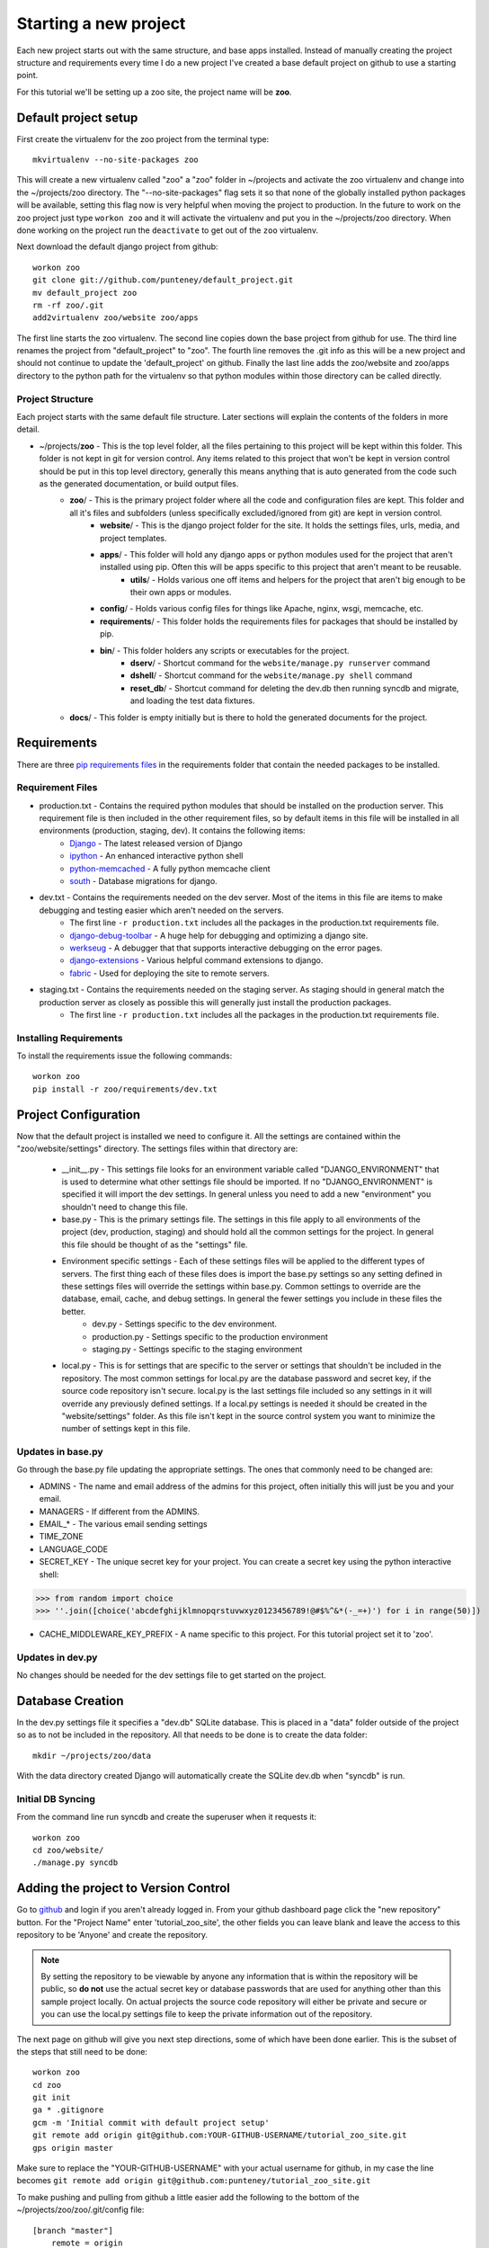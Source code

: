 Starting a new project
=======================
Each new project starts out with the same structure, and base apps installed. Instead of manually creating the project structure and requirements every time I do a new project I've created a base default project on github to use a starting point.

For this tutorial we'll be setting up a zoo site, the project name will be **zoo**.

Default project setup
-----------------------------
First create the virtualenv for the zoo project from the terminal type::

    mkvirtualenv --no-site-packages zoo
    
This will create a new virtualenv called "zoo" a "zoo" folder in ~/projects and activate the zoo virtualenv and change into the ~/projects/zoo directory. The "--no-site-packages" flag sets it so that none of the globally installed python packages will be available, setting this flag now is very helpful when moving the project to production. In the future to work on the zoo project just type ``workon zoo`` and it will activate the virtualenv and put you in the ~/projects/zoo directory. When done working on the project run the ``deactivate`` to get out of the ``zoo`` virtualenv.

Next download the default django project from github::

    workon zoo
    git clone git://github.com/punteney/default_project.git
    mv default_project zoo
    rm -rf zoo/.git
    add2virtualenv zoo/website zoo/apps
    
The first line starts the zoo virtualenv. The second line copies down the base project from github for use. The third line renames the project from "default_project" to "zoo". The fourth line removes the .git info as this will be a new project and should not continue to update the 'default_project' on github. Finally the last line adds the zoo/website and zoo/apps directory to the python path for the virtualenv so that python modules within those directory can be called directly.

Project Structure
^^^^^^^^^^^^^^^^^^^^^^^^^^^^^
Each project starts with the same default file structure. Later sections will explain the contents of the folders in more detail.

* ~/projects/\ **zoo** - This is the top level folder, all the files pertaining to this project will be kept within this folder. This folder is not kept in git for version control. Any items related to this project that won't be kept in version control should be put in this top level directory, generally this means anything that is auto generated from the code such as the generated documentation, or build output files.
    * **zoo**\ / - This is the primary project folder where all the code and configuration files are kept. This folder and all it's files and subfolders (unless specifically excluded/ignored from git) are kept in version control.
        * **website**\ / - This is the django project folder for the site. It holds the settings files, urls, media, and project templates.
        * **apps**\ / - This folder will hold any django apps or python modules used for the project that aren't installed using pip. Often this will be apps specific to this project that aren't meant to be reusable.
            * **utils**\ / - Holds various one off items and helpers for the project that aren't big enough to be their own apps or modules.
        * **config**\ / - Holds various config files for things like Apache, nginx, wsgi, memcache, etc.
        * **requirements**\ / - This folder holds the requirements files for packages that should be installed by pip.
        * **bin**\ / - This folder holders any scripts or executables for the project.
            * **dserv**\ / - Shortcut command for the ``website/manage.py runserver`` command
            * **dshell**\ / - Shortcut command for the ``website/manage.py shell`` command
            * **reset_db**\ / - Shortcut command for deleting the dev.db then running syncdb and migrate, and loading the test data fixtures.
    * **docs**\ / - This folder is empty initially but is there to hold the generated documents for the project.


Requirements
-------------------------------
There are three `pip requirements files <http://pip.openplans.org/#requirements-files>`_ in the requirements folder that contain the needed packages to be installed.

Requirement Files
^^^^^^^^^^^^^^^^^^^^^^^^^^^
* production.txt - Contains the required python modules that should be installed on the production server. This requirement file is then included in the other requirement files, so by default items in this file will be installed in all environments (production, staging, dev). It contains the following items:
    * `Django <http://www.djangoproject.com/>`_ - The latest released version of Django
    * `ipython <http://ipython.scipy.org/moin/>`_ - An enhanced interactive python shell
    * `python-memcached <http://pypi.python.org/pypi/python-memcached>`_ - A fully python memcache client
    * `south <http://south.aeracode.org/>`_ - Database migrations for django.
    
* dev.txt - Contains the requirements needed on the dev server. Most of the items in this file are items to make debugging and testing easier which aren't needed on the servers.
    * The first line ``-r production.txt`` includes all the packages in the production.txt requirements file.
    * `django-debug-toolbar <http://github.com/robhudson/django-debug-toolbar>`_ - A huge help for debugging and optimizing a django site.
    * `werkseug <http://pypi.python.org/pypi/Werkzeug/>`_ - A debugger that that supports interactive debugging on the error pages.
    * `django-extensions <http://pypi.python.org/pypi/django-extensions/>`_ - Various helpful command extensions to django.
    * `fabric <http://fabfile.org>`_ - Used for deploying the site to remote servers.

* staging.txt - Contains the requirements needed on the staging server. As staging should in general match the production server as closely as possible this will generally just install the production packages.
    * The first line ``-r production.txt`` includes all the packages in the production.txt requirements file.

Installing Requirements
^^^^^^^^^^^^^^^^^^^^^^^^^^^^^
To install the requirements issue the following commands::

    workon zoo
    pip install -r zoo/requirements/dev.txt

Project Configuration
--------------------------------
Now that the default project is installed we need to configure it. All the settings are contained within the "zoo/website/settings" directory. The settings files within that directory are:

    * __init__.py - This settings file looks for an environment variable called "DJANGO_ENVIRONMENT" that is used to determine what other settings file should be imported. If no "DJANGO_ENVIRONMENT" is specified it will import the dev settings. In general unless you need to add a new "environment" you shouldn't need to change this file.
    * base.py - This is the primary settings file. The settings in this file apply to all environments of the project (dev, production, staging) and should hold all the common settings for the project. In general this file should be thought of as the "settings" file.
    * Environment specific settings - Each of these settings files will be applied to the different types of servers. The first thing each of these files does is import the base.py settings so any setting defined in these settings files will override the settings within base.py. Common settings to override are the database, email, cache, and debug settings. In general the fewer settings you include in these files the better.
        * dev.py - Settings specific to the dev environment. 
        * production.py - Settings specific to the production environment
        * staging.py - Settings specific to the staging environment
    * local.py - This is for settings that are specific to the server or settings that shouldn't be included in the repository. The most common settings for local.py are the database password and secret key, if the source code repository isn't secure. local.py is the last settings file included so any settings in it will override any previously defined settings. If  a local.py settings is needed it should be created in the "website/settings" folder. As this file isn't kept in the source control system you want to minimize the number of settings kept in this file.


Updates in base.py
^^^^^^^^^^^^^^^^^^^^^^^^^^^^^^^
Go through the base.py file updating the appropriate settings. The ones that commonly need to be changed are:

* ADMINS - The name and email address of the admins for this project, often initially this will just be you and your email.
* MANAGERS - If different from the ADMINS.
* EMAIL\_\* - The various email sending settings
* TIME_ZONE
* LANGUAGE_CODE
* SECRET_KEY - The unique secret key for your project. You can create a secret key using the python interactive shell::

>>> from random import choice
>>> ''.join([choice('abcdefghijklmnopqrstuvwxyz0123456789!@#$%^&*(-_=+)') for i in range(50)])

* CACHE_MIDDLEWARE_KEY_PREFIX - A name specific to this project. For this tutorial project set it to 'zoo'.

Updates in dev.py
^^^^^^^^^^^^^^^^^^^^^^^^^^^^^^
No changes should be needed for the dev settings file to get started on the project.


Database Creation
--------------------------------
In the dev.py settings file it specifies a "dev.db" SQLite database. This is placed in a "data" folder outside of the project so as to not be included in the repository. All that needs to be done is to create the data folder::

    mkdir ~/projects/zoo/data

With the data directory created Django will automatically create the SQLite dev.db when "syncdb" is run.


Initial DB Syncing
^^^^^^^^^^^^^^^^^^^^^^^^^^^^
From the command line run syncdb and create the superuser when it requests it::

    workon zoo
    cd zoo/website/
    ./manage.py syncdb
    
Adding the project to Version Control
-----------------------------------------
Go to `github <http://github.com>`_ and login if you aren't already logged in. From your github dashboard page click the "new repository" button. For the "Project Name" enter 'tutorial_zoo_site', the other fields you can leave blank and leave the access to this repository to be 'Anyone' and create the repository.

.. note:: 

    By setting the repository to be viewable by anyone any information that is within the repository will be public, so **do not** use the actual secret key or database passwords that are used for anything other than this sample project locally. On actual projects the source code repository will either be private and secure or you can use the local.py settings file to keep the private information out of the repository.

The next page on github will give you next step directions, some of which have been done earlier. This is the subset of the steps that still need to be done::

    workon zoo
    cd zoo
    git init
    ga * .gitignore
    gcm -m 'Initial commit with default project setup'
    git remote add origin git@github.com:YOUR-GITHUB-USERNAME/tutorial_zoo_site.git
    gps origin master

Make sure to replace the "YOUR-GITHUB-USERNAME" with your actual username for github, in my case the line becomes ``git remote add origin git@github.com:punteney/tutorial_zoo_site.git``

To make pushing and pulling from github a little easier add the following to the bottom of the ~/projects/zoo/zoo/.git/config file::

    [branch "master"]
        remote = origin
        merge = refs/heads/master

With this specified in the git config file the ``gps origin master`` command above becomes just ``gps`` as it now knows the default remote for the 'master' branch is 'origin' which was already defined in the config file.

At this point it's a default working project that you can build out from.
